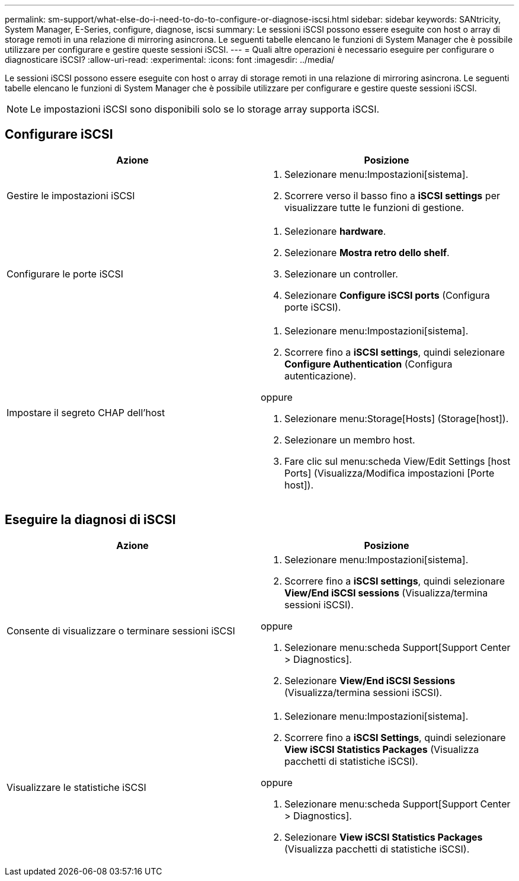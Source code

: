 ---
permalink: sm-support/what-else-do-i-need-to-do-to-configure-or-diagnose-iscsi.html 
sidebar: sidebar 
keywords: SANtricity, System Manager, E-Series, configure, diagnose, iscsi 
summary: Le sessioni iSCSI possono essere eseguite con host o array di storage remoti in una relazione di mirroring asincrona. Le seguenti tabelle elencano le funzioni di System Manager che è possibile utilizzare per configurare e gestire queste sessioni iSCSI. 
---
= Quali altre operazioni è necessario eseguire per configurare o diagnosticare iSCSI?
:allow-uri-read: 
:experimental: 
:icons: font
:imagesdir: ../media/


[role="lead"]
Le sessioni iSCSI possono essere eseguite con host o array di storage remoti in una relazione di mirroring asincrona. Le seguenti tabelle elencano le funzioni di System Manager che è possibile utilizzare per configurare e gestire queste sessioni iSCSI.

[NOTE]
====
Le impostazioni iSCSI sono disponibili solo se lo storage array supporta iSCSI.

====


== Configurare iSCSI

[cols="1a,1a"]
|===
| Azione | Posizione 


 a| 
Gestire le impostazioni iSCSI
 a| 
. Selezionare menu:Impostazioni[sistema].
. Scorrere verso il basso fino a *iSCSI settings* per visualizzare tutte le funzioni di gestione.




 a| 
Configurare le porte iSCSI
 a| 
. Selezionare *hardware*.
. Selezionare *Mostra retro dello shelf*.
. Selezionare un controller.
. Selezionare *Configure iSCSI ports* (Configura porte iSCSI).




 a| 
Impostare il segreto CHAP dell'host
 a| 
. Selezionare menu:Impostazioni[sistema].
. Scorrere fino a *iSCSI settings*, quindi selezionare *Configure Authentication* (Configura autenticazione).


oppure

. Selezionare menu:Storage[Hosts] (Storage[host]).
. Selezionare un membro host.
. Fare clic sul menu:scheda View/Edit Settings [host Ports] (Visualizza/Modifica impostazioni [Porte host]).


|===


== Eseguire la diagnosi di iSCSI

[cols="1a,1a"]
|===
| Azione | Posizione 


 a| 
Consente di visualizzare o terminare sessioni iSCSI
 a| 
. Selezionare menu:Impostazioni[sistema].
. Scorrere fino a *iSCSI settings*, quindi selezionare *View/End iSCSI sessions* (Visualizza/termina sessioni iSCSI).


oppure

. Selezionare menu:scheda Support[Support Center > Diagnostics].
. Selezionare *View/End iSCSI Sessions* (Visualizza/termina sessioni iSCSI).




 a| 
Visualizzare le statistiche iSCSI
 a| 
. Selezionare menu:Impostazioni[sistema].
. Scorrere fino a *iSCSI Settings*, quindi selezionare *View iSCSI Statistics Packages* (Visualizza pacchetti di statistiche iSCSI).


oppure

. Selezionare menu:scheda Support[Support Center > Diagnostics].
. Selezionare *View iSCSI Statistics Packages* (Visualizza pacchetti di statistiche iSCSI).


|===